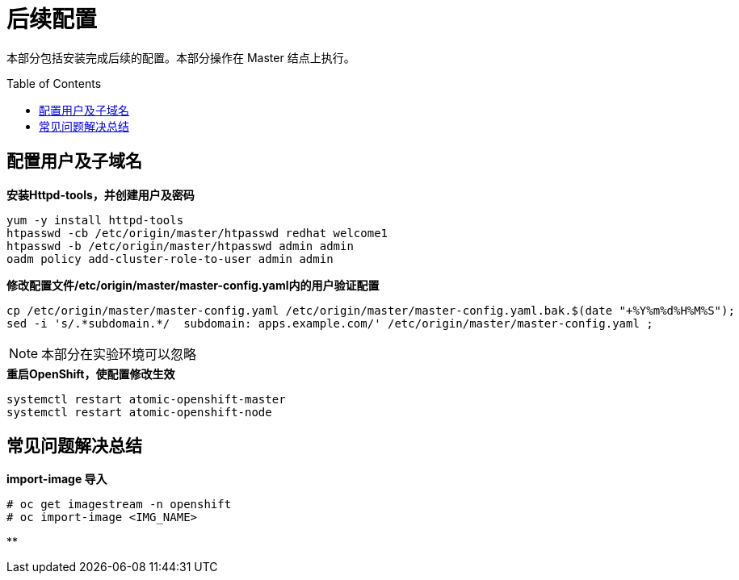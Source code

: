 
= 后续配置
:toc: manual
:toc-placement: preamble

本部分包括安装完成后续的配置。本部分操作在 Master 结点上执行。


== 配置用户及子域名

[source, bash]
.*安装Httpd-tools，并创建用户及密码*
----
yum -y install httpd-tools
htpasswd -cb /etc/origin/master/htpasswd redhat welcome1
htpasswd -b /etc/origin/master/htpasswd admin admin
oadm policy add-cluster-role-to-user admin admin
----

[source, bash]
.*修改配置文件/etc/origin/master/master-config.yaml内的用户验证配置*
----
cp /etc/origin/master/master-config.yaml /etc/origin/master/master-config.yaml.bak.$(date "+%Y%m%d%H%M%S");
sed -i 's/.*subdomain.*/  subdomain: apps.example.com/' /etc/origin/master/master-config.yaml ;
----

NOTE: 本部分在实验环境可以忽略

[source, bash]
.*重启OpenShift，使配置修改生效*
----
systemctl restart atomic-openshift-master 
systemctl restart atomic-openshift-node
----

== 常见问题解决总结

[source, text]
.*import-image 导入*
----
# oc get imagestream -n openshift
# oc import-image <IMG_NAME>
----

[source, bash]
.**
----
----

